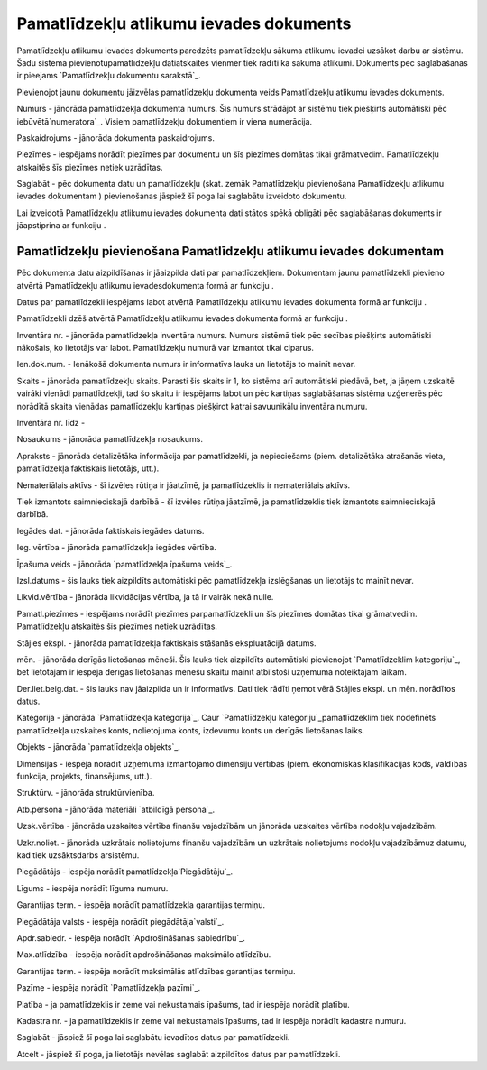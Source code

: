 .. 436 ============================================Pamatlīdzekļu atlikumu ievades dokuments============================================ 


Pamatlīdzekļu atlikumu ievades dokuments paredzēts pamatlīdzekļu
sākuma atlikumu ievadei uzsākot darbu ar sistēmu. Šādu sistēmā
pievienotupamatlīdzekļu datiatskaitēs vienmēr tiek rādīti kā sākuma
atlikumi. Dokuments pēc saglabāšanas ir pieejams `Pamatlīdzekļu
dokumentu sarakstā`_.



Pievienojot jaunu dokumentu jāizvēlas pamatlīdzekļu dokumenta veids
Pamatlīdzekļu atlikumu ievades dokuments.







Numurs - jānorāda pamatlīdzekļa dokumenta numurs. Šis numurs strādājot
ar sistēmu tiek piešķirts automātiski pēc iebūvētā`numeratora`_.
Visiem pamatlīdzekļu dokumentiem ir viena numerācija.

Paskaidrojums - jānorāda dokumenta paskaidrojums.

Piezīmes - iespējams norādīt piezīmes par dokumentu un šīs piezīmes
domātas tikai grāmatvedim. Pamatlīdzekļu atskaitēs šīs piezīmes netiek
uzrādītas.

Saglabāt - pēc dokumenta datu un pamatlīdzekļu (skat. zemāk
Pamatlīdzekļu pievienošana Pamatlīdzekļu atlikumu ievades dokumentam )
pievienošanas jāspiež šī poga lai saglabātu izveidoto dokumentu.



Lai izveidotā Pamatlīdzekļu atlikumu ievades dokumenta dati stātos
spēkā obligāti pēc saglabāšanas dokuments ir jāapstiprina ar funkciju
.






Pamatlīdzekļu pievienošana Pamatlīdzekļu atlikumu ievades dokumentam
++++++++++++++++++++++++++++++++++++++++++++++++++++++++++++++++++++



Pēc dokumenta datu aizpildīšanas ir jāaizpilda dati par
pamatlīdzekļiem. Dokumentam jaunu pamatlīdzekli pievieno atvērtā
Pamatlīdzekļu atlikumu ievadesdokumenta formā ar funkciju .

Datus par pamatlīdzekli iespējams labot atvērtā Pamatlīdzekļu atlikumu
ievades dokumenta formā ar funkciju .

Pamatlīdzekli dzēš atvērtā Pamatlīdzekļu atlikumu ievades dokumenta
formā ar funkciju .













Inventāra nr. - jānorāda pamatlīdzekļa inventāra numurs. Numurs
sistēmā tiek pēc secības piešķirts automātiski nākošais, ko lietotājs
var labot. Pamatlīdzekļu numurā var izmantot tikai ciparus.

Ien.dok.num. - Ienākošā dokumenta numurs ir informatīvs lauks un
lietotājs to mainīt nevar.

Skaits - jānorāda pamatlīdzekļu skaits. Parasti šis skaits ir 1, ko
sistēma arī automātiski piedāvā, bet, ja jāņem uzskaitē vairāki
vienādi pamatlīdzekļi, tad šo skaitu ir iespējams labot un pēc
kartiņas saglabāšanas sistēma uzģenerēs pēc norādītā skaita vienādas
pamatlīdzekļu kartiņas piešķirot katrai savuunikālu inventāra numuru.

Inventāra nr. līdz -

Nosaukums - jānorāda pamatlīdzekļa nosaukums.

Apraksts - jānorāda detalizētāka informācija par pamatlīdzekli, ja
nepieciešams (piem. detalizētāka atrašanās vieta, pamatlīdzekļa
faktiskais lietotājs, utt.).

Nemateriālais aktīvs - šī izvēles rūtiņa ir jāatzīmē, ja
pamatlīdzeklis ir nemateriālais aktīvs.

Tiek izmantots saimnieciskajā darbībā - šī izvēles rūtiņa jāatzīmē, ja
pamatlīdzeklis tiek izmantots saimnieciskajā darbībā.

Iegādes dat. - jānorāda faktiskais iegādes datums.

Ieg. vērtība - jānorāda pamatlīdzekļa iegādes vērtība.

Īpašuma veids - jānorāda `pamatlīdzekļa īpašuma veids`_.

Izsl.datums - šis lauks tiek aizpildīts automātiski pēc pamatlīdzekļa
izslēgšanas un lietotājs to mainīt nevar.

Likvid.vērtība - jānorāda likvidācijas vērtība, ja tā ir vairāk nekā
nulle.

Pamatl.piezīmes - iespējams norādīt piezīmes parpamatlīdzekli un šīs
piezīmes domātas tikai grāmatvedim. Pamatlīdzekļu atskaitēs šīs
piezīmes netiek uzrādītas.



Stājies ekspl. - jānorāda pamatlīdzekļa faktiskais stāšanās
ekspluatācijā datums.

mēn. - jānorāda derīgās lietošanas mēneši. Šis lauks tiek aizpildīts
automātiski pievienojot `Pamatlīdzeklim kategoriju`_, bet lietotājam
ir iespēja derīgās lietošanas mēnešu skaitu mainīt atbilstoši uzņēmumā
noteiktajam laikam.

Der.liet.beig.dat. - šis lauks nav jāaizpilda un ir informatīvs. Dati
tiek rādīti ņemot vērā Stājies ekspl. un mēn. norādītos datus.

Kategorija - jānorāda `Pamatlīdzekļa kategorija`_. Caur `Pamatlīdzekļu
kategoriju`_pamatlīdzeklim tiek nodefinēts pamatlīdzekļa uzskaites
konts, nolietojuma konts, izdevumu konts un derīgās lietošanas laiks.

Objekts - jānorāda `pamatlīdzekļa objekts`_.

Dimensijas - iespēja norādīt uzņēmumā izmantojamo dimensiju vērtības
(piem. ekonomiskās klasifikācijas kods, valdības funkcija, projekts,
finansējums, utt.).

Struktūrv. - jānorāda struktūrvienība.

Atb.persona - jānorāda materiāli `atbildīgā persona`_.

Uzsk.vērtība - jānorāda uzskaites vērtība finanšu vajadzībām un
jānorāda uzskaites vērtība nodokļu vajadzībām.

Uzkr.noliet. - jānorāda uzkrātais nolietojums finanšu vajadzībām un
uzkrātais nolietojums nodokļu vajadzībāmuz datumu, kad tiek
uzsāktsdarbs arsistēmu.



Piegādātājs - iespēja norādīt pamatlīdzekļa`Piegādātāju`_.

Līgums - iespēja norādīt līguma numuru.

Garantijas term. - iespēja norādīt pamatlīdzekļa garantijas termiņu.

Piegādātāja valsts - iespēja norādīt piegādātāja`valsti`_.

Apdr.sabiedr. - iespēja norādīt `Apdrošināšanas sabiedrību`_.

Max.atlīdzība - iespēja norādīt apdrošināšanas maksimālo atlīdzību.

Garantijas term. - iespēja norādīt maksimālās atlīdzības garantijas
termiņu.

Pazīme - iespēja norādīt `Pamatlīdzekļa pazīmi`_.

Platība - ja pamatlīdzeklis ir zeme vai nekustamais īpašums, tad ir
iespēja norādīt platību.

Kadastra nr. - ja pamatlīdzeklis ir zeme vai nekustamais īpašums, tad
ir iespēja norādīt kadastra numuru.



Saglabāt - jāspiež šī poga lai saglabātu ievadītos datus par
pamatlīdzekli.

Atcelt - jāspiež šī poga, ja lietotājs nevēlas saglabāt aizpildītos
datus par pamatlīdzekli.





 